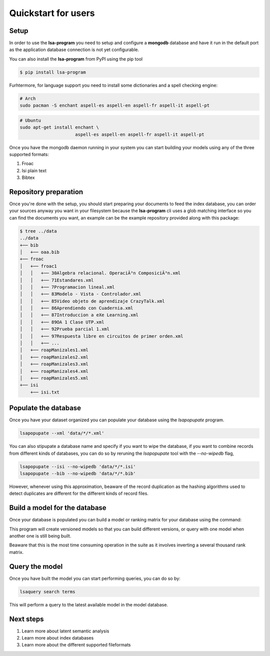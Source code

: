 ====================
Quickstart for users
====================

Setup
=====


In order to use the **lsa-program** you need to setup and configure a
**mongodb** database and have it run in the default port as the application
database connection is not yet configurable.

You can also install the **lsa-program** from PyPI using the pip tool

.. code-block:: bash

    $ pip install lsa-program

Furhtermore, for language support you need to install some dictionaries and a
spell checking engine:

.. code-block:: bash

  # Arch
  sudo pacman -S enchant aspell-es aspell-en aspell-fr aspell-it aspell-pt

.. code-block:: bash

  # Ubuntu
  sudo apt-get install enchant \
                       aspell-es aspell-en aspell-fr aspell-it aspell-pt

Once you have the mongodb daemon running in your system you can start building
your models using any of the three supported formats:

1. Froac
2. Isi plain text
3. Bibtex

Repository preparation
======================

Once you're done with the setup, you should start preparing your documents to
feed the index database, you can order your sources anyway you want in your
filesystem because the **lsa-program** cli uses a glob matching interface so
you can find the documents you want, an example can be the example repository
provided along with this package:

.. code-block:: bash

  $ tree ../data
  ../data
  +── bib
  │   +── oaa.bib
  +── froac
  │   +── froac1
  │   │   +── 30Algebra relacional. OperaciÃ³n ComposiciÃ³n.xml
  │   │   +── 71Estandares.xml
  │   │   +── 7Programacion lineal.xml
  │   │   +── 83Modelo - Vista - Controlador.xml
  │   │   +── 85Video objeto de aprendizaje CrazyTalk.xml
  │   │   +── 86Aprendiendo con Cuadernia.xml
  │   │   +── 87Introduccion a eXe Learning.xml
  │   │   +── 89OA 1 Clase UTP.xml
  │   │   +── 92Prueba parcial 1.xml
  │   │   +── 97Respuesta libre en circuitos de primer orden.xml
  │   │   +── ...
  │   +── roapManizales1.xml
  │   +── roapManizales2.xml
  │   +── roapManizales3.xml
  │   +── roapManizales4.xml
  │   +── roapManizales5.xml
  +── isi
      +── isi.txt

Populate the database
=====================

Once you have your dataset organized you can populate your database using the
`lsapopupate` program.

.. code-block:: bash

  lsapopupate --xml 'data/*/*.xml'

You can also stipupate a database name and specify if you want to wipe the
database, if you want to combine records from different kinds of databases, you
can do so by reruning the `lsapopupate` tool with the `--no-wipedb` flag,

.. code-block:: bash

  lsapopupate --isi --no-wipedb 'data/*/*.isi'
  lsapopupate --bib --no-wipedb 'data/*/*.bib'

However, whenever using this approximation, beaware of the record duplication
as the hashing algorithms used to detect duplicates are different for the
different kinds of record files.

Build a model for the database
==============================

Once your database is populated you can build a model or ranking matrix for
your database using the command:

.. code-bloc:: bash

  lsamodel

This program will create versioned models so that you can build different
versions, or query with one model when another one is still being built.

Beaware that this is the most time consuming operation in the suite as it
involves inverting a several thousand rank matrix.

Query the model
===============

Once you have built the model you can start performing queries, you can do
so by:

.. code-block:: bash

  lsaquery search terms

This will perform a query to the latest available model in the model database.

Next steps
==========

1. Learn more about latent semantic analysis
2. Learn more about index databases
3. Learn more about the different supported fileformats
